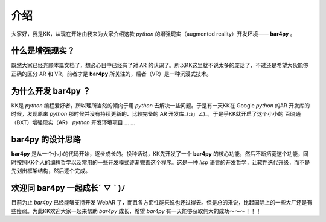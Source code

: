 介绍
=========

大家好，我是KK，从现在开始由我来为大家介绍这款 `python` 的增强现实（augmented reality）开发环境—— **bar4py** 。

什么是增强现实？
-------------------

既然大家已经光顾本篇文档了，想必心目中已经有了对 AR 的认识了。所以KK这里就不说太多的废话了，不过还是希望大伙\
能够正确的区分 AR 和 VR，前者才是 **bar4py** 所关注的，后者（VR）是一种沉浸式技术。

为什么开发 bar4py ？
--------------------------

KK是 `python` 编程爱好者，所以理所当然的倾向于用 `python` 去解决一些问题。于是有一天KK在 Google `python` 的\
AR 开发库的时候，发现原来 `python` 那时候并没有持续更新的、比较完备的 AR 开发库_(:з」∠)_，于是乎KK就开启了这个\
小小的 百晓通（BXT）增强现实（AR） `python` 开发环境项目 ... ...

bar4py 的设计思路
-------------------------

**bar4py** 是从一个小小的代码开始，逐步成长的。换种话说，KK先开发了一个 **bar4py** 的核心功能，然后不断拓宽这个\
功能，同时按照KK个人的编程哲学以及常用的一些开发模式逐渐完善这个程序。这是一种 `lisp` 语言的开发哲学，让软件迭代\
升级，而不是先划出框架结构，然后逐个完成。

欢迎同 bar4py 一起成长´ ▽ ` )ﾉ
------------------------------------

目前为止 `bar4py` 已经能够支持开发 WebAR 了，而且各方面性能来说也还过得去。但是总的来说，比起国际上的一些大厂还是\
有些瘦弱。为此KK欢迎大家一起来帮助 `bar4py` 成长，希望 `bar4py` 有一天能够获取伟大的成功～～～！！！
